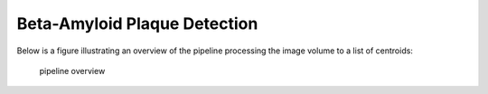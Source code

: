 .. _beta_amyloid_plaque_detection:

Beta-Amyloid Plaque Detection
#############################

Below is a figure illustrating an overview of the pipeline processing the image volume to a list of centroids:

.. figure:: cvpl_tools/docs/assets/image_to_list_of_centroids.png
    :alt: Slice of mouse brain, unsegmented

    pipeline overview